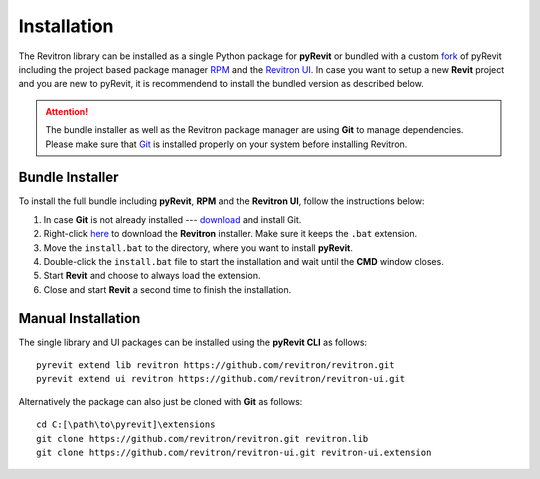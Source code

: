 Installation
============

The Revitron library can be installed as a single Python package for **pyRevit** or bundled with a custom 
`fork <https://github.com/revitron/pyRevit>`_ of pyRevit including the project based package manager 
`RPM <https://github.com/revitron/rpm-ui/blob/master/README.md>`_ and the `Revitron UI <https://revitron-ui.readthedocs.io/>`_. 
In case you want to setup a new **Revit** project and you are new to pyRevit, 
it is recommendend to install the bundled version as described below.

.. attention:: The bundle installer as well as the Revitron package manager are using **Git** to manage dependencies.
   Please make sure that `Git <https://git-scm.com/>`_ is installed properly on your system before installing Revitron.

Bundle Installer 
----------------

To install the full bundle including **pyRevit**, **RPM** and the **Revitron UI**, follow the instructions below:

1. In case **Git** is not already installed --- `download <https://git-scm.com/download/win>`_ and install Git.
2. Right-click `here <https://raw.githubusercontent.com/revitron/installer/master/install.bat>`_ to download the **Revitron** installer. 
   Make sure it keeps the ``.bat`` extension.
3. Move the ``install.bat`` to the directory, where you want to install **pyRevit**.
4. Double-click the ``install.bat`` file to start the installation and wait until the **CMD** window closes.
5. Start **Revit** and choose to always load the extension.
6. Close and start **Revit** a second time to finish the installation.

Manual Installation
-------------------

The single library and UI packages can be installed using the **pyRevit CLI** as follows::

    pyrevit extend lib revitron https://github.com/revitron/revitron.git
    pyrevit extend ui revitron https://github.com/revitron/revitron-ui.git

Alternatively the package can also just be cloned with **Git** as follows::

    cd C:[\path\to\pyrevit]\extensions
    git clone https://github.com/revitron/revitron.git revitron.lib
    git clone https://github.com/revitron/revitron-ui.git revitron-ui.extension